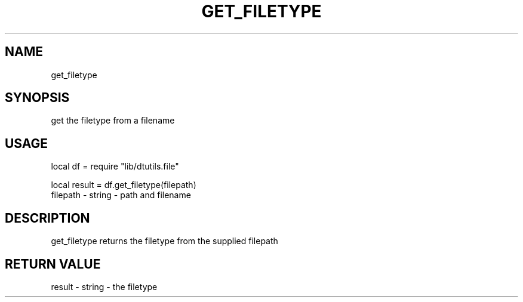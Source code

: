 .TH GET_FILETYPE 3 "" "" "Darktable dtutils.file functions"
.SH NAME
get_filetype
.SH SYNOPSIS
get the filetype from a filename
.SH USAGE
local df = require "lib/dtutils.file"

    local result = df.get_filetype(filepath)
      filepath - string - path and filename
.SH DESCRIPTION
get_filetype returns the filetype from the supplied filepath
.SH RETURN VALUE
result - string - the filetype
